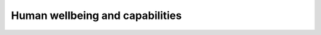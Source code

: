 Human wellbeing and capabilities
================================

.. raw:: html

    <iframe src="https://docs.google.com/presentation/d/e/2PACX-1vSbfFgc5B6MuIHZ7_I7IRhGyZvrJduKGu34RH1MU7RtBsdxrTm89qMdyoAzBg16dntI9PSQyHW7YhQK/embed?start=false&loop=false&delayms=3000" frameborder="0" width="960" height="569" allowfullscreen="true" mozallowfullscreen="true" webkitallowfullscreen="true"></iframe>

